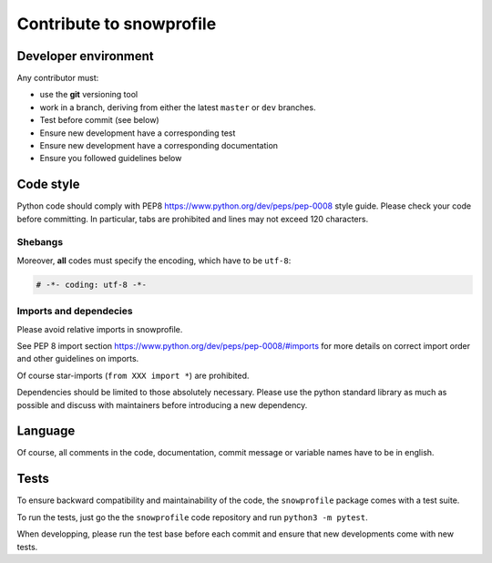 .. _sec-contribute:

Contribute to snowprofile
=========================

Developer environment
---------------------

Any contributor must:

* use the **git** versioning tool 
* work in a branch, deriving from either the latest ``master`` or ``dev`` branches.
* Test before commit (see below)
* Ensure new development have a corresponding test
* Ensure new development have a corresponding documentation
* Ensure you followed guidelines below

Code style
----------

Python code should comply with PEP8 https://www.python.org/dev/peps/pep-0008 style guide. Please check your code before committing.
In particular, tabs are prohibited and lines may not exceed 120 characters.

Shebangs
^^^^^^^^

Moreover, **all** codes must specify the encoding, which have to be ``utf-8``:

.. code-block:: python
   
   # -*- coding: utf-8 -*-

Imports and dependecies
^^^^^^^^^^^^^^^^^^^^^^^

Please avoid relative imports in snowprofile.

See PEP 8 import section https://www.python.org/dev/peps/pep-0008/#imports for more details on correct import order and other guidelines on imports.

Of course star-imports (``from XXX import *``) are prohibited.

Dependencies should be limited to those absolutely necessary. Please use the python standard library as much as possible and discuss with maintainers before introducing a new dependency.

Language
--------

Of course, all comments in the code, documentation, commit message or variable names have to be in english.

Tests
-----
To ensure backward compatibility and maintainability of the code, the ``snowprofile`` package comes with a test suite.

To run the tests, just go the the ``snowprofile`` code repository and run ``python3 -m pytest``.

When developping, please run the test base before each commit and ensure that new developments come with new tests.
